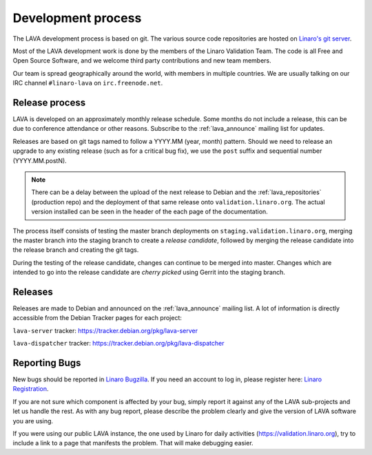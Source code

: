 .. index:: development process

.. _development_process:

Development process
===================

The LAVA development process is based on git. The various source code
repositories are hosted on `Linaro's git server
<https://git.linaro.org/?a=project_list;pf=lava>`_.

Most of the LAVA development work is done by the members of the Linaro
Validation Team. The code is all Free and Open Source Software, and we
welcome third party contributions and new team members.

Our team is spread geographically around the world, with members in
multiple countries. We are usually talking on our IRC channel
``#linaro-lava`` on ``irc.freenode.net``.

.. seealso:: :ref:`getting_support`

.. _lava_release_process:

Release process
^^^^^^^^^^^^^^^

LAVA is developed on an approximately monthly release schedule. Some
months do not include a release, this can be due to conference attendance
or other reasons. Subscribe to the :ref:`lava_announce` mailing list for
updates.

Releases are based on git tags named to follow a YYYY.MM (year, month) pattern.
Should we need to release an upgrade to any existing release (such as for a
critical bug fix), we use the ``post`` suffix and sequential number
(YYYY.MM.postN).

.. note:: There can be a delay between the upload of the next release to
   Debian and the :ref:`lava_repositories` (production repo) and the
   deployment of that same release onto ``validation.linaro.org``.
   The actual version installed can be seen in the header of the
   each page of the documentation.

The process itself consists of testing the master branch deployments
on ``staging.validation.linaro.org``, merging the master branch into
the staging branch to create a *release candidate*, followed by merging
the release candidate into the release branch and creating the git tags.

During the testing of the release candidate, changes can continue to be
merged into master. Changes which are intended to go into the release
candidate are *cherry picked* using Gerrit into the staging branch.

Releases
^^^^^^^^

Releases are made to Debian and announced on the :ref:`lava_announce`
mailing list. A lot of information is directly accessible from the
Debian Tracker pages for each project:

``lava-server`` tracker: https://tracker.debian.org/pkg/lava-server

``lava-dispatcher`` tracker: https://tracker.debian.org/pkg/lava-dispatcher

Reporting Bugs
^^^^^^^^^^^^^^

New bugs should be reported in `Linaro Bugzilla
<https://bugs.linaro.org/enter_bug.cgi?product=LAVA%20Framework>`_. If
you need an account to log in, please register here: `Linaro
Registration <https://register.linaro.org/>`_.

If you are not sure which component is affected by your bug, simply
report it against any of the LAVA sub-projects and let us handle the
rest. As with any bug report, please describe the problem clearly and
give the version of LAVA software you are using.

If you were using our public LAVA instance, the one used by Linaro for
daily activities (https://validation.linaro.org), try to include a
link to a page that manifests the problem. That will make debugging
easier.
